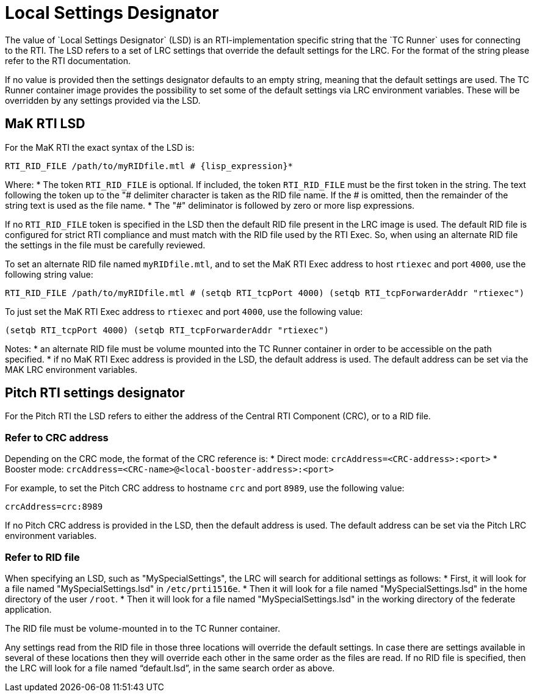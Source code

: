 = Local Settings Designator
The value of `Local Settings Designator` (LSD) is an RTI-implementation specific string that the `TC Runner` uses for connecting to the RTI. The LSD refers to a set of LRC settings that override the default settings for the LRC. For the format of the string please refer to the RTI documentation.

If no value is provided then the settings designator defaults to an empty string, meaning that the default settings are used. The TC Runner container image provides the possibility to set some of the default settings via LRC environment variables. These will be overridden by any settings provided via the LSD.

== MaK RTI LSD
For the MaK RTI the exact syntax of the LSD is:

    RTI_RID_FILE /path/to/myRIDfile.mtl # {lisp_expression}*

Where:
* The token `RTI_RID_FILE` is optional. If included, the token `RTI_RID_FILE` must be the first token in the string. The text following the token up to the "# delimiter character is taken as the RID file name. If the # is omitted, then the remainder of the string text is used as the file name.
* The "#" deliminator is followed by zero or more lisp expressions.

If no `RTI_RID_FILE` token is specified in the LSD then the default RID file present in the LRC image is used. The default RID file is configured for strict RTI compliance and must match with the RID file used by the RTI Exec. So, when using an alternate RID file the settings in the file must be carefully reviewed.

To set an alternate RID file named `myRIDfile.mtl`, and to set the MaK RTI Exec address to host `rtiexec` and port `4000`, use the following string value:

    RTI_RID_FILE /path/to/myRIDfile.mtl # (setqb RTI_tcpPort 4000) (setqb RTI_tcpForwarderAddr "rtiexec")

To just set the MaK RTI Exec address to `rtiexec` and port `4000`, use the following value:

    (setqb RTI_tcpPort 4000) (setqb RTI_tcpForwarderAddr "rtiexec")

Notes:
* an alternate RID file must be volume mounted into the TC Runner container in order to be accessible on the path specified.
* if no MaK RTI Exec address is provided in the LSD, the default address is used. The default address can be set via the MAK LRC environment variables.

== Pitch RTI settings designator
For the Pitch RTI the LSD refers to either the address of the Central RTI Component (CRC), or to a RID file.

=== Refer to CRC address
Depending on the CRC mode, the format of the CRC reference is:
* Direct mode: `crcAddress=<CRC-address>:<port>`
* Booster mode: `crcAddress=<CRC-name>@<local-booster-address>:<port>`

For example, to set the Pitch CRC address to hostname `crc` and port `8989`, use the following value:

    crcAddress=crc:8989

If no Pitch CRC address is provided in the LSD, then the default address is used. The default address can be set via the Pitch LRC environment variables.

=== Refer to RID file
When specifying an LSD, such as "MySpecialSettings", the LRC will search for additional settings as follows:
* First, it will look for a file named "MySpecialSettings.lsd" in ``/etc/prti1516e``.
* Then it will look for a file named "MySpecialSettings.lsd" in the home directory of the user ``/root``.
* Then it will look for a file named "MySpecialSettings.lsd" in the working directory of the federate application.

The RID file must be volume-mounted in to the TC Runner container.

Any settings read from the RID file in those three locations will override the default settings. In case there are settings available in several of these locations then they will override each other in the same order as the files are read. If no RID file is specified, then the LRC will look for a file named “default.lsd”, in the same search order as above.
